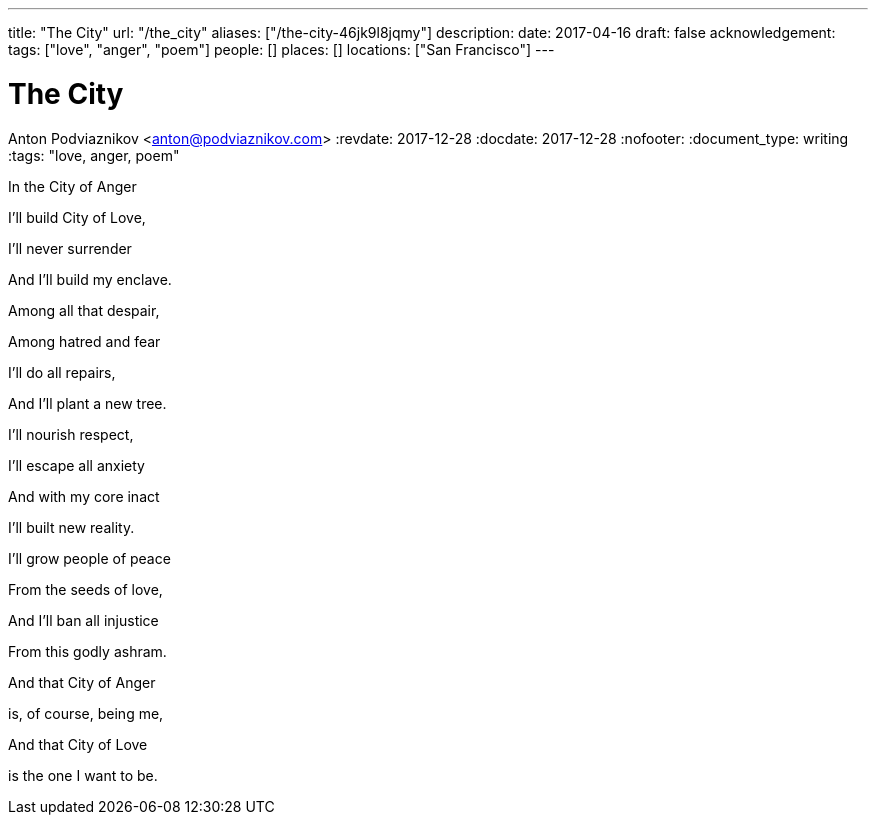 ---
title: "The City"
url: "/the_city"
aliases: ["/the-city-46jk9l8jqmy"]
description: 
date: 2017-04-16
draft: false
acknowledgement: 
tags: ["love", "anger", "poem"]
people: []
places: []
locations: ["San Francisco"]
---

= The City
Anton Podviaznikov <anton@podviaznikov.com>
:revdate: 2017-12-28
:docdate: 2017-12-28
:nofooter:
:document_type: writing
:tags: "love, anger, poem"

In the City of Anger

I'll build City of Love,

I'll never surrender

And I'll build my enclave.


Among all that despair,

Among hatred and fear

I'll do all repairs,

And I'll plant a new tree.


I'll nourish respect,

I'll escape all anxiety

And with my core inact

I'll built new reality.


I'll grow people of peace

From the seeds of love,

And I'll ban all injustice

From this godly ashram.


And that City of Anger

is, of course, being me,

And that City of Love

is the one I want to be.
